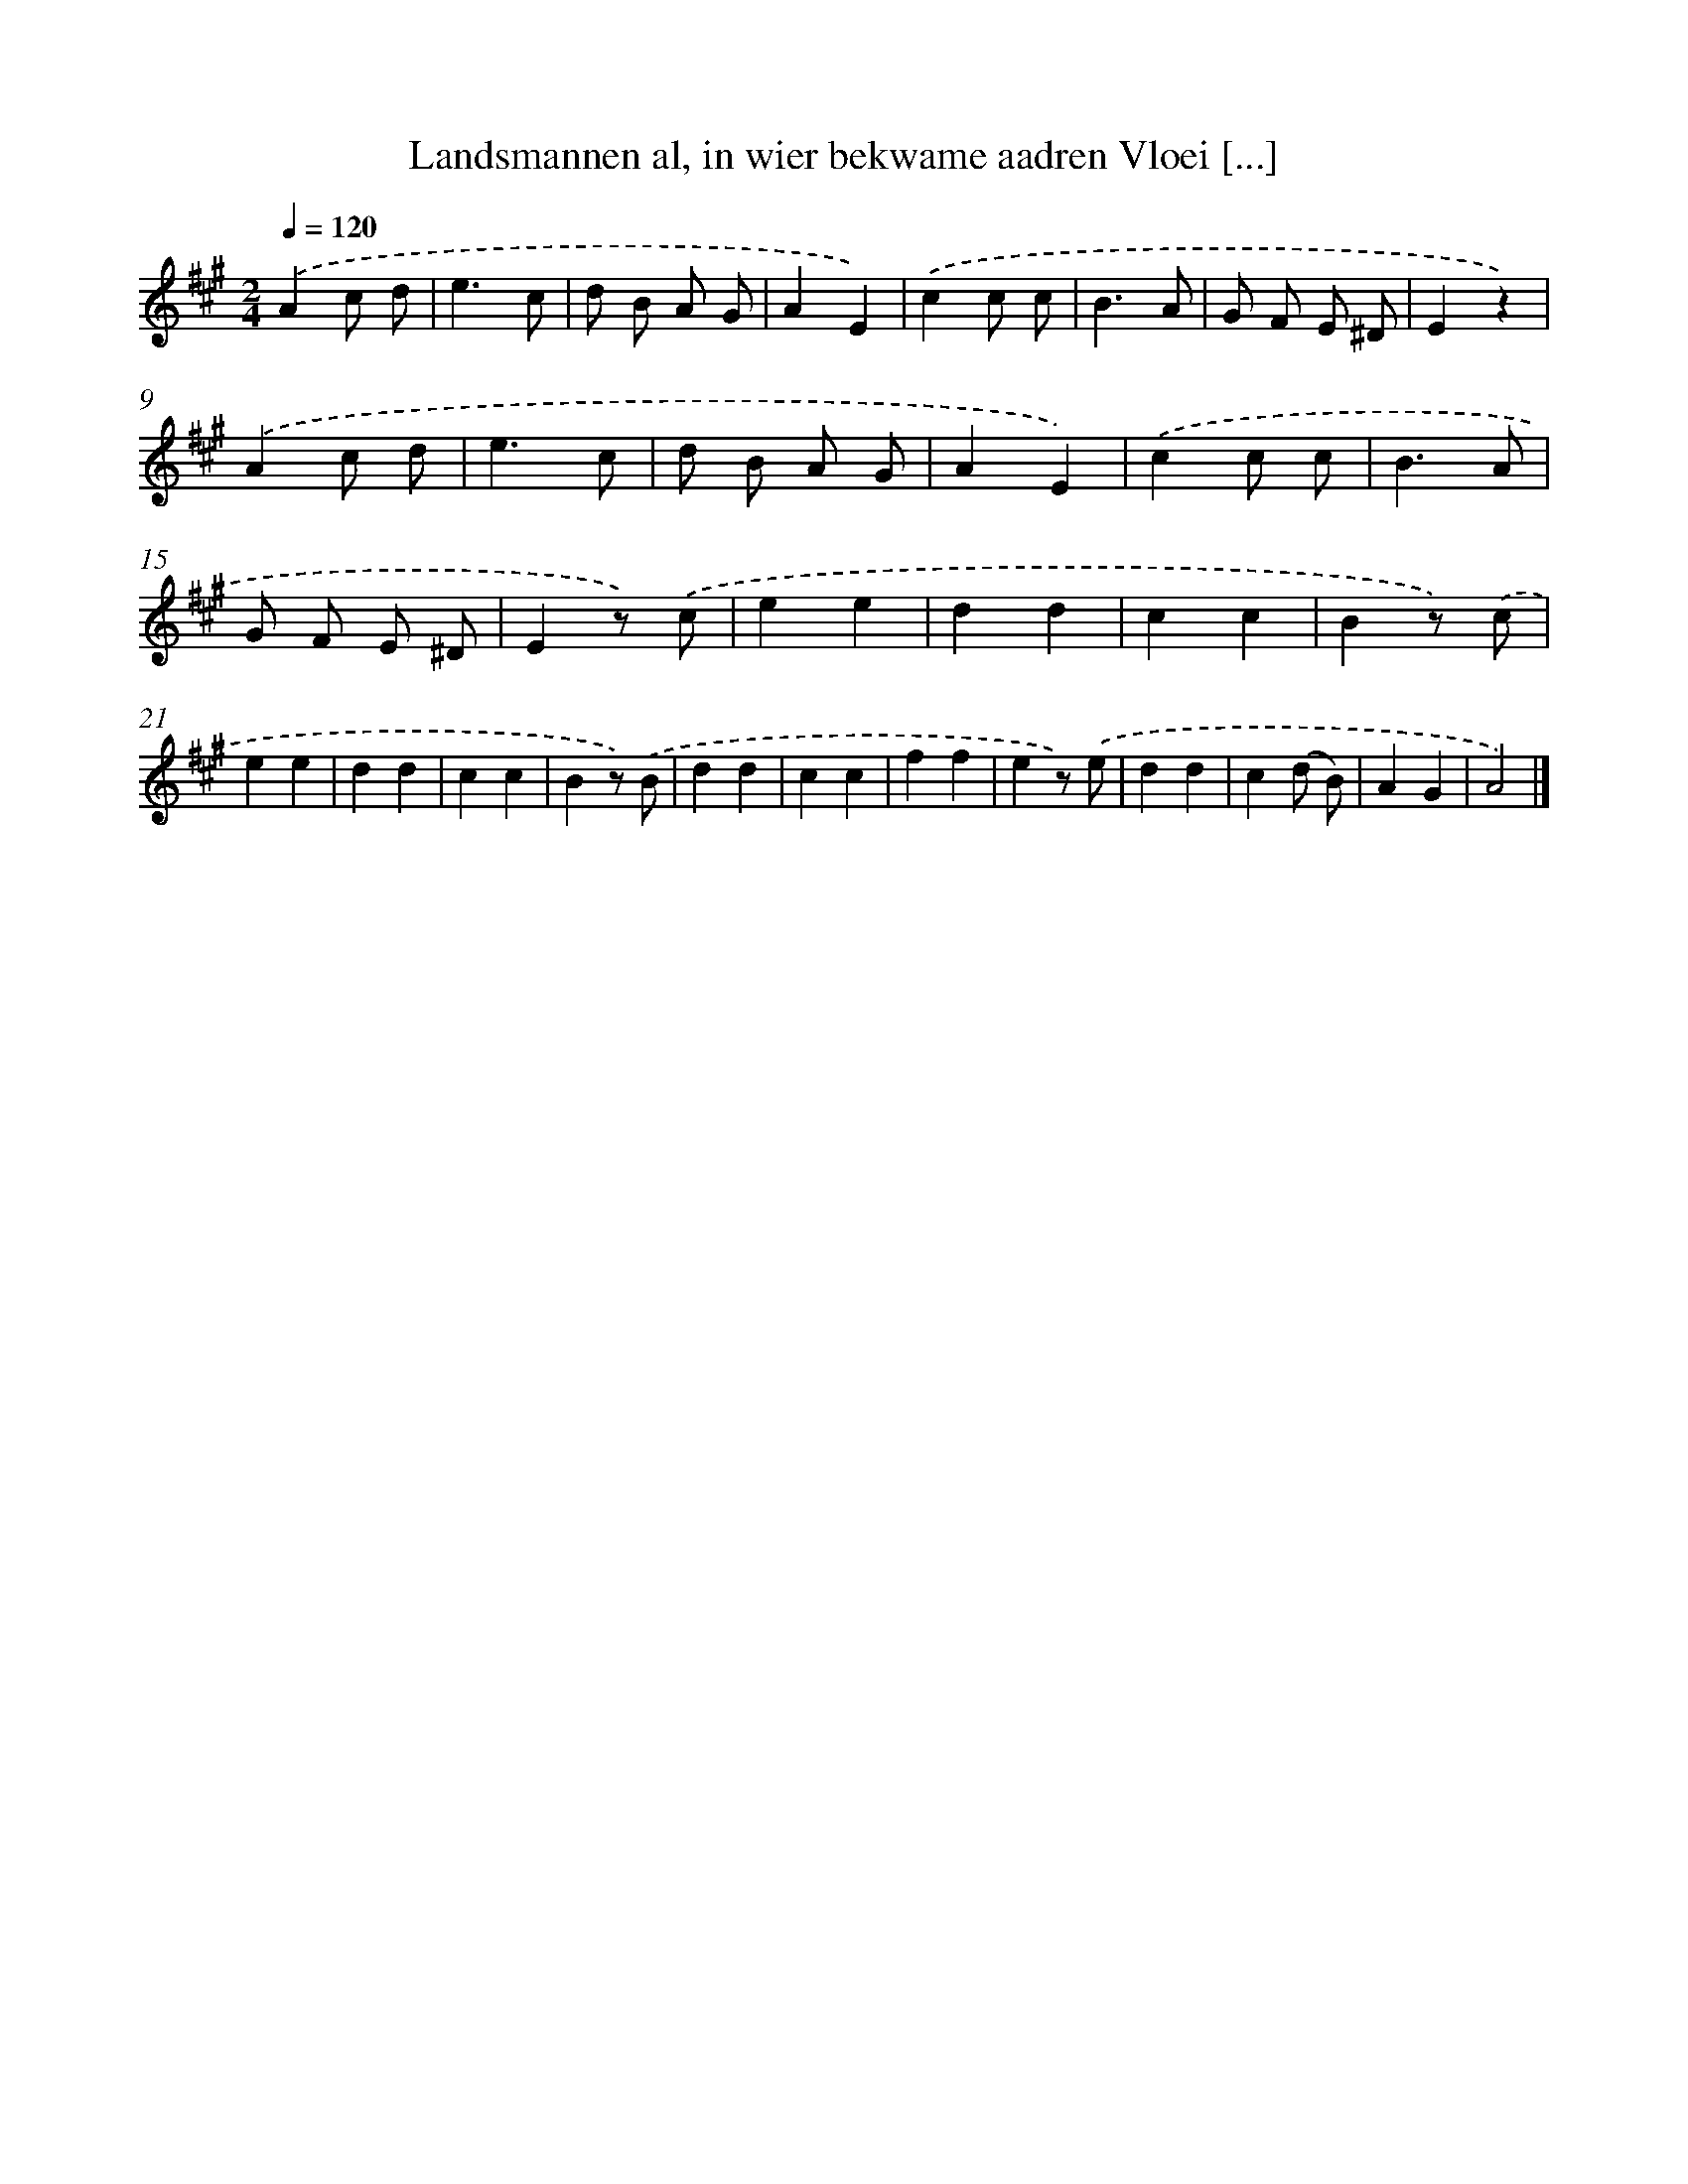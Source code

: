 X: 9371
T: Landsmannen al, in wier bekwame aadren Vloei [...]
%%abc-version 2.0
%%abcx-abcm2ps-target-version 5.9.1 (29 Sep 2008)
%%abc-creator hum2abc beta
%%abcx-conversion-date 2018/11/01 14:36:55
%%humdrum-veritas 666419244
%%humdrum-veritas-data 890663361
%%continueall 1
%%barnumbers 0
L: 1/4
M: 2/4
Q: 1/4=120
K: A clef=treble
.('Ac/ d/ |
e3/c/ |
d/ B/ A/ G/ |
AE) |
.('cc/ c/ |
B3/A/ |
G/ F/ E/ ^D/ |
Ez) |
.('Ac/ d/ |
e3/c/ |
d/ B/ A/ G/ |
AE) |
.('cc/ c/ |
B3/A/ |
G/ F/ E/ ^D/ |
Ez/) .('c/ |
ee |
dd |
cc |
Bz/) .('c/ |
ee |
dd |
cc |
Bz/) .('B/ |
dd |
cc |
ff |
ez/) .('e/ |
dd |
c(d/ B/) |
AG |
A2) |]
